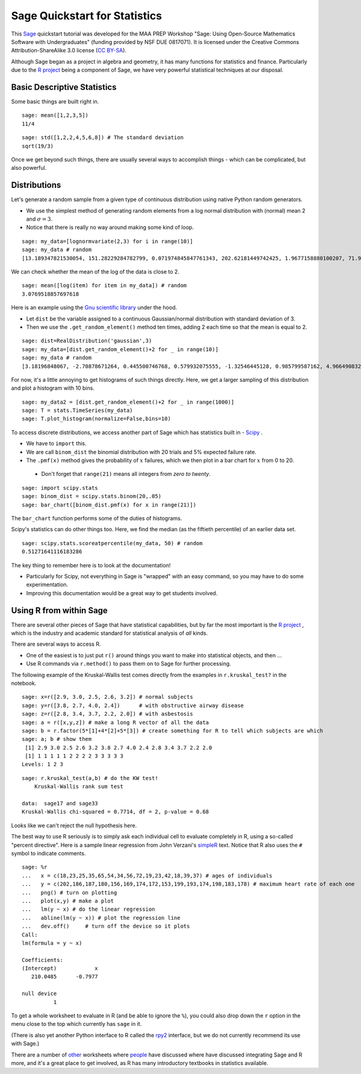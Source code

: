.. -*- coding: utf-8 -*-

.. linkall

Sage Quickstart for Statistics
==============================

This `Sage <http://www.sagemath.org>`_ quickstart tutorial was developed
for the MAA PREP Workshop "Sage: Using Open\-Source Mathematics Software
with Undergraduates" (funding provided by NSF DUE 0817071).  It is
licensed under the Creative Commons Attribution\-ShareAlike 3.0 license
(`CC BY\-SA <http://creativecommons.org/licenses/by-sa/3.0/>`_).

Although Sage began as a project in algebra and geometry, it has many
functions for statistics and finance. Particularly due to the `R project
<http://www.r-project.org>`_ being a component of Sage, we have very
powerful statistical techniques at our disposal.

Basic Descriptive Statistics
----------------------------

Some basic things are built right in.

::

    sage: mean([1,2,3,5])
    11/4

::

    sage: std([1,2,2,4,5,6,8]) # The standard deviation
    sqrt(19/3)

Once we get beyond such things, there are usually several ways to
accomplish things \- which can be complicated, but also powerful.

Distributions
-------------

Let's generate a random sample from a given type of continuous
distribution using native Python random generators.

- We use the simplest method of generating random elements from a log
  normal distribution with (normal) mean 2 and :math:`\sigma=3`.

- Notice that there is really no way around making some kind of loop.

::

    sage: my_data=[lognormvariate(2,3) for i in range(10)]
    sage: my_data # random
    [13.189347821530054, 151.28229284782799, 0.071974845847761343, 202.62181449742425, 1.9677158880100207, 71.959830176932542, 21.054742855786007, 3.9235315623286406, 4129.9880239483346, 16.41063858663054]

We can check whether the mean of the log of the data is close to 2.

::

    sage: mean([log(item) for item in my_data]) # random
    3.0769518857697618

Here is an example using the `Gnu scientific library
<http://www.gnu.org/software/gsl/>`_ under the hood.

- Let ``dist`` be the variable assigned to a continuous Gaussian/normal
  distribution with standard deviation of 3.

- Then we use the ``.get_random_element()`` method ten times, adding 2
  each time so that the mean is equal to 2.

::

    sage: dist=RealDistribution('gaussian',3)
    sage: my_data=[dist.get_random_element()+2 for _ in range(10)]
    sage: my_data # random
    [3.18196848067, -2.70878671264, 0.445500746768, 0.579932075555, -1.32546445128, 0.985799587162, 4.96649083229, -1.78785287243, -3.05866866979, 5.90786474822]

For now, it's a little annoying to get histograms of such things
directly. Here, we get a larger sampling of this distribution and
plot a histogram with 10 bins.

::

    sage: my_data2 = [dist.get_random_element()+2 for _ in range(1000)]
    sage: T = stats.TimeSeries(my_data)
    sage: T.plot_histogram(normalize=False,bins=10)

To access discrete distributions, we access another part of Sage which
has statistics built in \- `Scipy <http://www.scipy.org>`_ .

- We have to ``import`` this.

- We are call ``binom_dist`` the binomial distribution with 20 trials
  and 5% expected failure rate.

- The ``.pmf(x)`` method gives the probability of :math:`x` failures,
  which we then plot in a bar chart for :math:`x` from 0 to 20.

 - Don't forget that ``range(21)`` means all integers from  *zero to twenty*.

::

    sage: import scipy.stats
    sage: binom_dist = scipy.stats.binom(20,.05)
    sage: bar_chart([binom_dist.pmf(x) for x in range(21)])

The ``bar_chart`` function performs some of the duties of histograms.

Scipy's statistics can do other things too.  Here, we find the median
(as the fiftieth percentile) of an earlier data set.

::

    sage: scipy.stats.scoreatpercentile(my_data, 50) # random
    0.51271641116183286

The key thing to remember here is to look at the documentation!

- Particularly for Scipy, not everything in Sage is "wrapped" with an
  easy command, so you may have to do some experimentation.

- Improving this documentation would be a great way to get students
  involved.

Using R from within Sage
------------------------

There are several other pieces of Sage that have statistical
capabilities, but by far the most important is the `R project
<http://www.r-project.org>`_ , which is the industry and academic
standard for statistical analysis of *all* kinds.

There are several ways to access R.

- One of the easiest is to just put ``r()`` around things you want to
  make into statistical objects, and then ...

- Use R commands via ``r.method()`` to pass them on to Sage for further
  processing.

The following example of the Kruskal\-Wallis test comes directly from
the examples in ``r.kruskal_test?`` in the notebook.

::

    sage: x=r([2.9, 3.0, 2.5, 2.6, 3.2]) # normal subjects
    sage: y=r([3.8, 2.7, 4.0, 2.4])      # with obstructive airway disease
    sage: z=r([2.8, 3.4, 3.7, 2.2, 2.0]) # with asbestosis
    sage: a = r([x,y,z]) # make a long R vector of all the data
    sage: b = r.factor(5*[1]+4*[2]+5*[3]) # create something for R to tell which subjects are which
    sage: a; b # show them
     [1] 2.9 3.0 2.5 2.6 3.2 3.8 2.7 4.0 2.4 2.8 3.4 3.7 2.2 2.0
     [1] 1 1 1 1 1 2 2 2 2 3 3 3 3 3
    Levels: 1 2 3

.. skip

::

    sage: r.kruskal_test(a,b) # do the KW test!
        Kruskal-Wallis rank sum test

    data:  sage17 and sage33
    Kruskal-Wallis chi-squared = 0.7714, df = 2, p-value = 0.68

Looks like we can't reject the null hypothesis here.

The best way to use R seriously is to simply ask each individual cell to
evaluate completely in R, using a so\-called "percent directive".  Here
is a sample linear regression from John Verzani's `simpleR
<http://cran.r-project.org/doc/contrib/Verzani-SimpleR.pdf>`_ text.
Notice that R also uses the ``#`` symbol to indicate comments.

.. skip

::

    sage: %r
    ...   x = c(18,23,25,35,65,54,34,56,72,19,23,42,18,39,37) # ages of individuals
    ...   y = c(202,186,187,180,156,169,174,172,153,199,193,174,198,183,178) # maximum heart rate of each one
    ...   png() # turn on plotting
    ...   plot(x,y) # make a plot
    ...   lm(y ~ x) # do the linear regression
    ...   abline(lm(y ~ x)) # plot the regression line
    ...   dev.off()     # turn off the device so it plots
    Call:
    lm(formula = y ~ x)

    Coefficients:
    (Intercept)            x
       210.0485      -0.7977

    null device
              1

.. image:: ../media/Rplot001.png
    :align: center

To get a whole worksheet to evaluate in R (and be able to ignore the
``%``), you could also drop down the ``r`` option in the menu close to
the top which currently has ``sage`` in it.

(There is also yet another Python interface to R called the `rpy2
<http://rpy.sourceforge.net/rpy2.html>`_ interface, but we do not currently
recommend its use with Sage.)

There are a number of `other <http://tutorial.sagenb.org/home/pub/4/>`_
worksheets where `people <http://www.sagenb.org/home/pub/2270/>`_ have
discussed where have discussed integrating Sage and R more, and it's a
great place to get involved, as R has many introductory textbooks in
statistics available.

